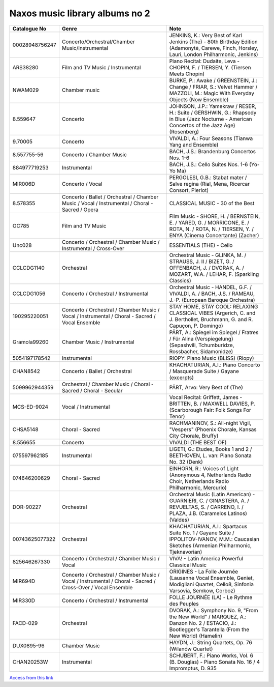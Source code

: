 =================================
 Naxos music library albums no 2
=================================

.. list-table::
   :header-rows: 1

   * - Catalogue No
     - Genre
     - Note
   * - 00028948756247
     - Concerto/Orchestral/Chamber Music/Instrumental
     - JENKINS, K.: Very Best of Karl Jenkins (The) - 80th Birthday Edition (Adamonytė, Carewe, Finch, Horsley, Lauri, London Philharmonic, Jenkins)
   * - ARS38280
     - Film and TV Music / Instrumental
     - Piano Recital: Dudaite, Leva - CHOPIN, F. / TIERSEN, Y. (Tiersen Meets Chopin)
   * - NWAM029
     - Chamber music
     - BURKE, P.: Awake / GREENSTEIN, J.: Change / FRIAR, S.: Velvet Hammer / MAZZOLI, M.: Magic With Everyday Objects (Now Ensemble)
   * - 8.559647
     - Concerto
     - JOHNSON, J.P.: Yamekraw / RESER, H.: Suite / GERSHWIN, G.: Rhapsody in Blue (Jazz Nocturne - American Concertos of the Jazz Age) (Rosenberg)
   * - 9.70005
     - Concerto
     - VIVALDI, A.: Four Seasons (Tianwa Yang and Ensemble)
   * - 8.557755-56
     - Concerto / Chamber Music
     - BACH, J.S.: Brandenburg Concertos Nos. 1-6
   * - 884977719253
     - Instrumental
     - BACH, J.S.: Cello Suites Nos. 1-6 (Yo-Yo Ma)
   * - MIR006D
     - Concerto / Vocal
     - PERGOLESI, G.B.: Stabat mater / Salve regina (Rial, Mena, Ricercar Consort, Pierlot)
   * - 8.578355
     - Concerto / Ballet / Orchestral / Chamber Music / Vocal / Instrumental / Choral - Sacred / Opera
     - CLASSICAL MUSIC - 30 of the Best
   * - OC785
     - Film and TV Music
     - Film Music - SHORE, H. / BERNSTEIN, E. / YARED, G. / MORRICONE, E. / ROTA, N. / ROTA, N. / TIERSEN, Y. / ENYA (Cinema Concertante) (Zacher)
   * - Unc028
     - Concerto / Orchestral / Chamber Music / Instrumental / Cross-Over
     - ESSENTIALS (THE) - Cello
   * - CCLCDG1140
     - Orchestral
     - Orchestral Music - GLINKA, M. / STRAUSS, J. II / BIZET, G. / OFFENBACH, J. / DVORAK, A. / MOZART, W.A. / LEHAR, F. (Sparkling Classics)
   * - CCLCDG1056
     - Concerto / Orchestral / Instrumental
     - Orchestral Music - HANDEL, G.F. / VIVALDI, A. / BACH, J.S. / RAMEAU, J.-P. (European Baroque Orchestra)
   * - 190295220051
     - Concerto / Orchestral / Chamber Music / Vocal / Instrumental / Choral - Sacred / Vocal Ensemble
     - STAY HOME, STAY COOL: RELAXING CLASSICAL VIBES (Argerich, C. and J. Berthollet, Bruchmann, G. and R. Capuçon, P. Domingo)
   * - Gramola99260
     - Chamber Music / Instrumental
     - PÄRT, A.: Spiegel im Spiegel / Fratres / Für Alina (Verspiegelung) (Sepashvili, Tchumburidze, Rossbacher, Sidamonidze)
   * - 5054197178542
     - Instrumental
     - RIOPY: Piano Music (BLISS) (Riopy)
   * - CHAN8542
     - Concerto / Ballet / Orchestral
     - KHACHATURIAN, A.I.: Piano Concerto / Masquerade Suite / Gayane (excerpts)
   * - 5099962944359
     - Orchestral / Chamber Music / Choral - Sacred / Choral - Secular
     - PÄRT, Arvo: Very Best of (The)
   * - MCS-ED-9024
     - Vocal / Instrumental
     - Vocal Recital: Griffett, James - BRITTEN, B. / MAXWELL DAVIES, P. (Scarborough Fair: Folk Songs For Tenor)
   * - CHSA5148
     - Choral - Sacred
     - RACHMANINOV, S.: All-night Vigil, "Vespers" (Phoenix Chorale, Kansas City Chorale, Bruffy)
   * - 8.556655
     - Concerto
     - VIVALDI (THE BEST OF)
   * - 075597962185
     - Instrumental
     - LIGETI, G.: Etudes, Books 1 and 2 / BEETHOVEN, L. van: Piano Sonata No. 32 (Denk)
   * - 074646200629
     - Choral - Sacred
     - EINHORN, R.: Voices of Light (Anonymous 4, Netherlands Radio Choir, Netherlands Radio Philharmonic, Mercurio)
   * - DOR-90227
     - Orchestral
     - Orchestral Music (Latin American) - GUARNIERI, C. / GINASTERA, A. / REVUELTAS, S. / CARRENO, I. / PLAZA, J.B. (Caramelos Latinos) (Valdes)
   * - 00743625077322
     - Orchestral
     - KHACHATURIAN, A.I.: Spartacus Suite No. 1 / Gayane Suite / IPPOLITOV-IVANOV, M.M.: Caucasian Sketches (Armenian Philharmonic, Tjeknavorian)
   * - 825646267330
     - Concerto / Orchestral / Chamber Music / Vocal
     - VIVA! - Latin America Powerful Classical Music
   * - MIR694D
     - Concerto / Orchestral / Chamber Music / Vocal / Instrumental / Choral - Sacred / Cross-Over / Vocal Ensemble
     - ORIGINES - La Folle Journée (Lausanne Vocal Ensemble, Geniet, Modigliani Quartet, Cello8, Sinfonia Varsovia, Semkow, Corboz)
   * - MIR330D
     - Concerto / Orchestral / Instrumental
     - FOLLE JOURNÉE (LA) - Le Rythme des Peuples
   * - FACD-029
     - Orchestral
     - DVORAK, A.: Symphony No. 9, "From the New World" / MARQUEZ, A.: Danzon No. 2 / ESTACIO, J.: Bootlegger's Tarantella (From the New World) (Hamelin)
   * - DUX0895-96
     - Chamber Music
     - HAYDN, J.: String Quartets, Op. 76 (Wilanów Quartet)
   * - CHAN20253W
     - Instrumental
     - SCHUBERT, F.: Piano Works, Vol. 6 (B. Douglas) - Piano Sonata No. 16 / 4 Impromptus, D. 935

`Access from this link <https://oxfordshire.naxosmusiclibrary.com/login>`_
